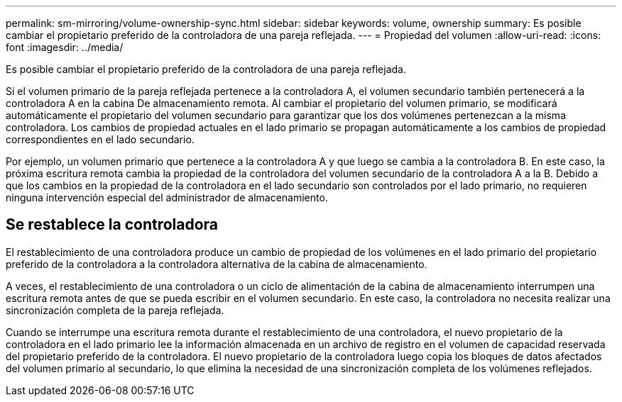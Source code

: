 ---
permalink: sm-mirroring/volume-ownership-sync.html 
sidebar: sidebar 
keywords: volume, ownership 
summary: Es posible cambiar el propietario preferido de la controladora de una pareja reflejada. 
---
= Propiedad del volumen
:allow-uri-read: 
:icons: font
:imagesdir: ../media/


[role="lead"]
Es posible cambiar el propietario preferido de la controladora de una pareja reflejada.

Si el volumen primario de la pareja reflejada pertenece a la controladora A, el volumen secundario también pertenecerá a la controladora A en la cabina De almacenamiento remota. Al cambiar el propietario del volumen primario, se modificará automáticamente el propietario del volumen secundario para garantizar que los dos volúmenes pertenezcan a la misma controladora. Los cambios de propiedad actuales en el lado primario se propagan automáticamente a los cambios de propiedad correspondientes en el lado secundario.

Por ejemplo, un volumen primario que pertenece a la controladora A y que luego se cambia a la controladora B. En este caso, la próxima escritura remota cambia la propiedad de la controladora del volumen secundario de la controladora A a la B. Debido a que los cambios en la propiedad de la controladora en el lado secundario son controlados por el lado primario, no requieren ninguna intervención especial del administrador de almacenamiento.



== Se restablece la controladora

El restablecimiento de una controladora produce un cambio de propiedad de los volúmenes en el lado primario del propietario preferido de la controladora a la controladora alternativa de la cabina de almacenamiento.

A veces, el restablecimiento de una controladora o un ciclo de alimentación de la cabina de almacenamiento interrumpen una escritura remota antes de que se pueda escribir en el volumen secundario. En este caso, la controladora no necesita realizar una sincronización completa de la pareja reflejada.

Cuando se interrumpe una escritura remota durante el restablecimiento de una controladora, el nuevo propietario de la controladora en el lado primario lee la información almacenada en un archivo de registro en el volumen de capacidad reservada del propietario preferido de la controladora. El nuevo propietario de la controladora luego copia los bloques de datos afectados del volumen primario al secundario, lo que elimina la necesidad de una sincronización completa de los volúmenes reflejados.

